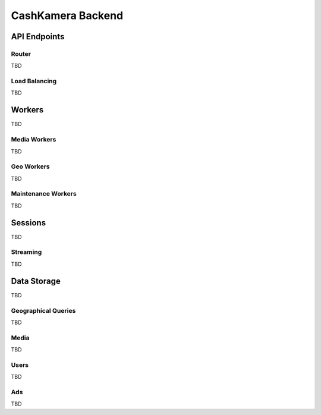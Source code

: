 ==================
CashKamera Backend
==================

API Endpoints
-------------

.. figure::  _static/backend_drawing.png

Router
~~~~~~

TBD

Load Balancing
~~~~~~~~~~~~~~

TBD

Workers
-------

TBD

Media Workers
~~~~~~~~~~~~~

TBD

Geo Workers
~~~~~~~~~~~

TBD

Maintenance Workers
~~~~~~~~~~~~~~~~~~~

TBD

Sessions
--------

TBD

Streaming
~~~~~~~~~

TBD

Data Storage
------------

TBD

Geographical Queries
~~~~~~~~~~~~~~~~~~~~

TBD

Media
~~~~~

TBD

Users
~~~~~

TBD

Ads
~~~

TBD